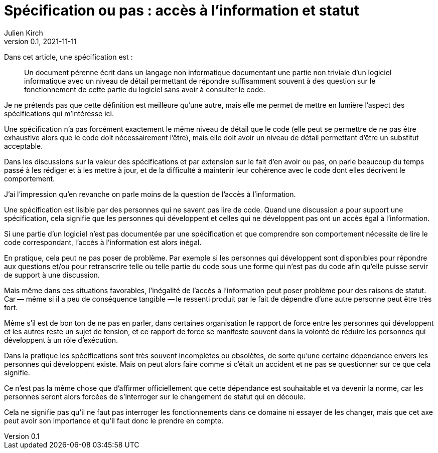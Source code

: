 = Spécification ou pas{nbsp}: accès à l'information et statut
Julien Kirch
v0.1, 2021-11-11
:article_lang: fr
:article_image: voynich.jpg
:article_description: Code et dépendance

Dans cet article, une spécification est{nbsp}:

[quote]
____
Un document pérenne écrit dans un langage non informatique documentant une partie non triviale d'un logiciel informatique avec un niveau de détail permettant de répondre suffisamment souvent à des question sur le fonctionnement de cette partie du logiciel sans avoir à consulter le code.
____

Je ne prétends pas que cette définition est meilleure qu'une autre, mais elle me permet de mettre en lumière l'aspect des spécifications qui m'intéresse ici.

Une spécification n'a pas forcément exactement le même niveau de détail que le code (elle peut se permettre de ne pas être exhaustive alors que le code doit nécessairement l'être), mais elle doit avoir un niveau de détail permettant d'être un substitut acceptable.

Dans les discussions sur la valeur des spécifications et par extension sur le fait d'en avoir ou pas, 
on parle beaucoup du temps passé à les rédiger et à les mettre à jour, et de la difficulté à maintenir leur cohérence avec le code dont elles décrivent le comportement.

J'ai l'impression qu'en revanche on parle moins de la question de l'accès à l'information.

Une spécification est lisible par des personnes qui ne savent pas lire de code.
Quand une discussion a pour support une spécification, cela signifie que les personnes qui développent et celles qui ne développent pas ont un accès égal à l'information.

Si une partie d'un logiciel n'est pas documentée par une spécification et que comprendre son comportement nécessite de lire le code correspondant, l'accès à l'information est alors inégal.

En pratique, cela peut ne pas poser de problème.
Par exemple si les personnes qui développent sont disponibles pour répondre aux questions et/ou pour retranscrire telle ou telle partie du code sous une forme qui n'est pas du code afin qu'elle puisse servir de support à une discussion.

Mais même dans ces situations favorables, l'inégalité de l'accès à l'information peut poser problème pour des raisons de statut.
Car&#8201;—{nbsp}même si il a peu de conséquence tangible{nbsp}—&#8201;le ressenti produit par le fait de dépendre d'une autre personne peut être très fort.

Même s'il est de bon ton de ne pas en parler, dans certaines organisation le rapport de force entre les personnes qui développent et les autres reste un sujet de tension, et ce rapport de force se manifeste souvent dans la volonté de réduire les personnes qui développent à un rôle d'exécution.

Dans la pratique les spécifications sont très souvent incomplètes ou obsolètes, de sorte qu'une certaine dépendance envers les personnes qui développent existe.
Mais on peut alors faire comme si c'était un accident et ne pas se questionner sur ce que cela signifie.

Ce n'est pas la même chose que d'affirmer officiellement que cette dépendance est souhaitable et va devenir la norme, car les personnes seront alors forcées de s'interroger sur le changement de statut qui en découle.

Cela ne signifie pas qu'il ne faut pas interroger les fonctionnements dans ce domaine ni essayer de les changer, mais que cet axe peut avoir son importance et qu'il faut donc le prendre en compte.